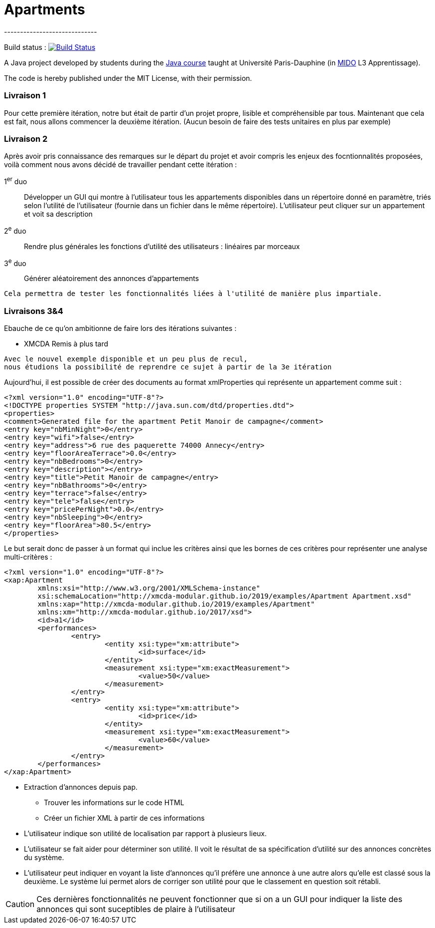 = Apartments
-----------------------------

Build status : image:https://travis-ci.org/Deeplygends/Apartments.svg?branch=master["Build Status", link="https://travis-ci.org/Deeplygends/Apartments"]

A Java project developed by students during the https://github.com/oliviercailloux/java-course[Java course] taught at Université Paris-Dauphine (in http://www.mido.dauphine.fr/[MIDO] L3 Apprentissage).

The code is hereby published under the MIT License, with their permission.

=== Livraison 1 ===

Pour cette première itération, notre but était de partir d’un projet propre, lisible et compréhensible par tous. Maintenant que cela est fait, nous allons commencer la deuxième itération. (Aucun besoin de faire des tests unitaires en plus par exemple)

=== Livraison 2 ===

Après avoir pris connaissance des remarques sur le départ du projet et avoir compris les enjeux des focntionnalités proposées, voilà comment nous avons décidé de travailler pendant cette itération :

1^er^ duo :: Développer un GUI qui montre à l’utilisateur tous les appartements disponibles dans un répertoire donné en paramètre, triés selon l’utilité de l’utilisateur (fournie dans un fichier dans le même répertoire). L’utilisateur peut cliquer sur un appartement et voit sa description

2^e^ duo :: Rendre plus générales les fonctions d'utilité des utilisateurs : linéaires par morceaux

3^e^ duo :: Générer aléatoirement des annonces d'appartements

....
Cela permettra de tester les fonctionnalités liées à l'utilité de manière plus impartiale.
....

=== Livraisons 3&4 ===

Ebauche de ce qu'on ambitionne de faire lors des itérations suivantes :

* XMCDA Remis à plus tard

....
Avec le nouvel exemple disponible et un peu plus de recul, 
nous étudions la possibilité de reprendre ce sujet à partir de la 3e itération
....

Aujourd'hui, il est possible de créer des documents au format xmlProperties qui représente un appartement comme suit :

[source, xml]
----
<?xml version="1.0" encoding="UTF-8"?>
<!DOCTYPE properties SYSTEM "http://java.sun.com/dtd/properties.dtd">
<properties>
<comment>Generated file for the apartment Petit Manoir de campagne</comment>
<entry key="nbMinNight">0</entry>
<entry key="wifi">false</entry>
<entry key="address">6 rue des paquerette 74000 Annecy</entry>
<entry key="floorAreaTerrace">0.0</entry>
<entry key="nbBedrooms">0</entry>
<entry key="description"></entry>
<entry key="title">Petit Manoir de campagne</entry>
<entry key="nbBathrooms">0</entry>
<entry key="terrace">false</entry>
<entry key="tele">false</entry>
<entry key="pricePerNight">0.0</entry>
<entry key="nbSleeping">0</entry>
<entry key="floorArea">80.5</entry>
</properties>
----

Le but serait donc de passer à un format qui inclue les critères ainsi que les bornes de ces critères pour représenter une analyse multi-critères :

[source, xml]
----
<?xml version="1.0" encoding="UTF-8"?>
<xap:Apartment
	xmlns:xsi="http://www.w3.org/2001/XMLSchema-instance"
	xsi:schemaLocation="http://xmcda-modular.github.io/2019/examples/Apartment Apartment.xsd"
	xmlns:xap="http://xmcda-modular.github.io/2019/examples/Apartment"
	xmlns:xm="http://xmcda-modular.github.io/2017/xsd">
	<id>a1</id>
	<performances>
		<entry>
			<entity xsi:type="xm:attribute">
				<id>surface</id>
			</entity>
			<measurement xsi:type="xm:exactMeasurement">
				<value>50</value>
			</measurement>
		</entry>
		<entry>
			<entity xsi:type="xm:attribute">
				<id>price</id>
			</entity>
			<measurement xsi:type="xm:exactMeasurement">
				<value>60</value>
			</measurement>
		</entry>
	</performances>
</xap:Apartment>
----

* Extraction d’annonces depuis pap.
** Trouver les informations sur le code HTML
** Créer un fichier XML à partir de ces informations

* L’utilisateur indique son utilité de localisation par rapport à plusieurs lieux.

* L’utilisateur se fait aider pour déterminer son utilité. Il voit le résultat de sa spécification d’utilité sur des annonces concrètes du système.

* L’utilisateur peut indiquer en voyant la liste d’annonces qu’il préfère une annonce à une autre alors qu’elle est classé sous la deuxième. Le système lui permet alors de corriger son utilité pour que le classement en question soit rétabli.

CAUTION: Ces dernières fonctionnalités ne peuvent fonctionner que si on a un GUI pour indiquer la liste des annonces qui sont suceptibles de plaire à l'utilisateur
